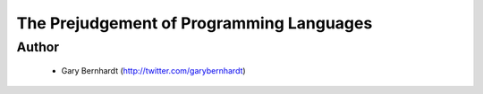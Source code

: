 =========================================
The Prejudgement of Programming Languages
=========================================

Author
------
  * Gary Bernhardt (http://twitter.com/garybernhardt)
